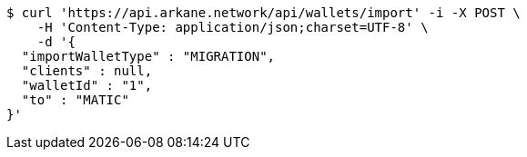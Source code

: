 [source,bash]
----
$ curl 'https://api.arkane.network/api/wallets/import' -i -X POST \
    -H 'Content-Type: application/json;charset=UTF-8' \
    -d '{
  "importWalletType" : "MIGRATION",
  "clients" : null,
  "walletId" : "1",
  "to" : "MATIC"
}'
----
